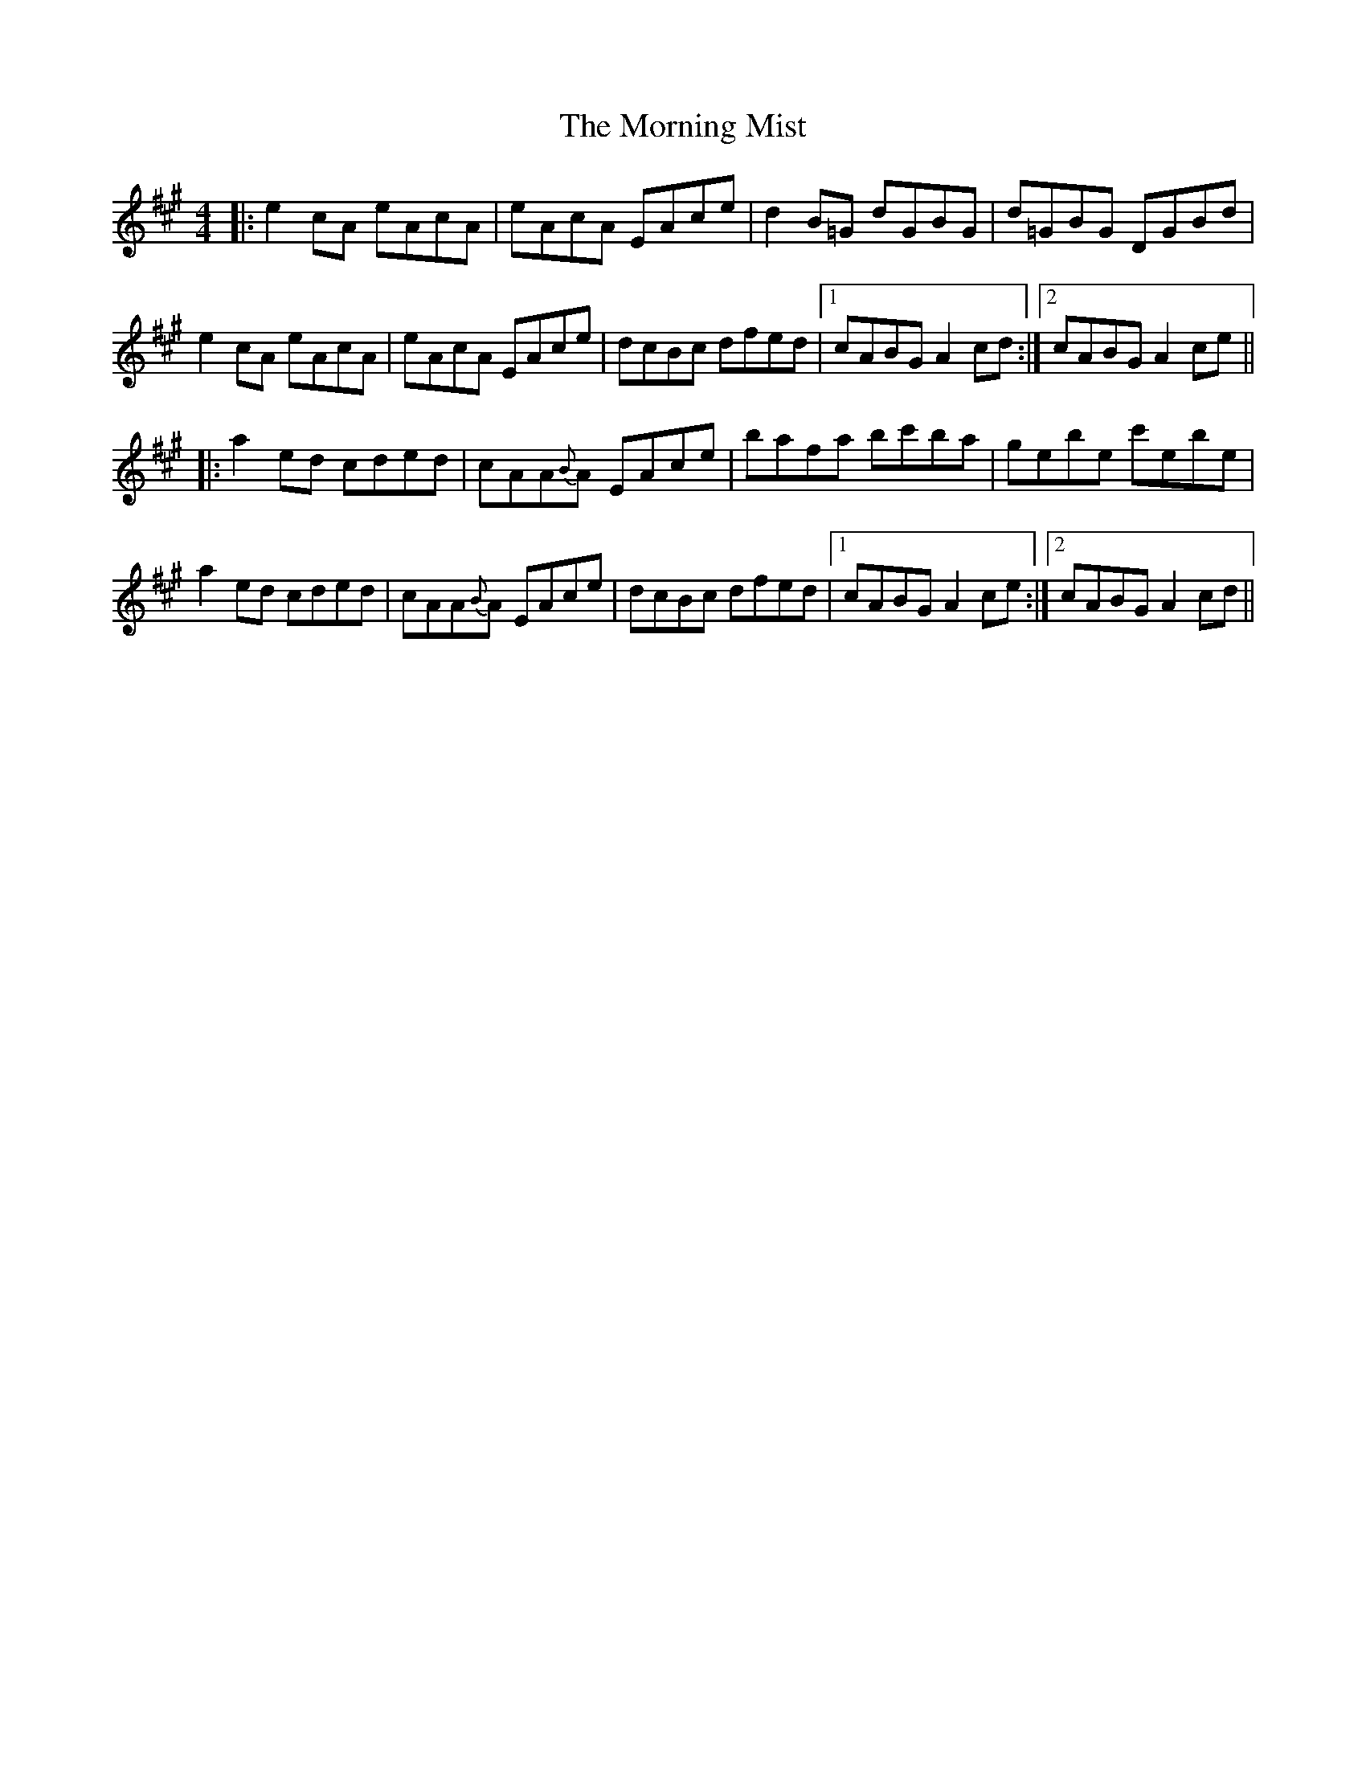 X: 27737
T: Morning Mist, The
R: reel
M: 4/4
K: Amajor
|:e2cA eAcA|eAcA EAce|d2B=G dGBG|d=GBG DGBd|
e2cA eAcA|eAcA EAce|dcBc dfed|1 cABG A2cd:|2 cABG A2ce||
|:a2ed cded|cAA{B}A EAce|bafa bc'ba|gebe c'ebe|
a2ed cded|cAA{B}A EAce|dcBc dfed|1 cABG A2ce:|2 cABG A2cd||

